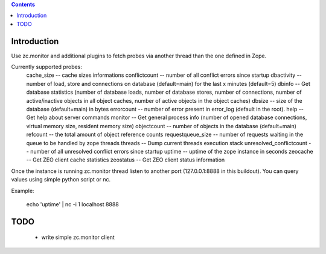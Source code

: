 .. contents::

Introduction
============

Use zc.monitor and additional plugins to fetch probes via another thread than the one defined in Zope.

Currently supported probes:
  cache_size -- cache sizes informations
  conflictcount -- number of all conflict errors since startup
  dbactivity -- number of load, store and connections on database (default=main) for the last x minutes (default=5)
  dbinfo -- Get database statistics (number of database loads, number of database stores, number of connections, number of active/inactive objects in all object caches, number of active objects in the object caches)
  dbsize -- size of the database (default=main) in bytes
  errorcount -- number of error present in error_log (default in the root).
  help -- Get help about server commands
  monitor -- Get general process info (number of opened database connections, virtual memory size, resident memory size)
  objectcount -- number of objects in the database (default=main)
  refcount -- the total amount of object reference counts
  requestqueue_size -- number of requests waiting in the queue to be handled by zope threads
  threads -- Dump current threads execution stack
  unresolved_conflictcount -- number of all unresolved conflict errors since startup
  uptime -- uptime of the zope instance in seconds
  zeocache -- Get ZEO client cache statistics
  zeostatus -- Get ZEO client status information

Once the instance is running zc.monitor thread listen to another port (127.0.0.1:8888 in this buildout). You can query values using
simple python script or nc.

Example:

  echo 'uptime' | nc -i 1 localhost 8888


TODO
====

 - write simple zc.monitor client
